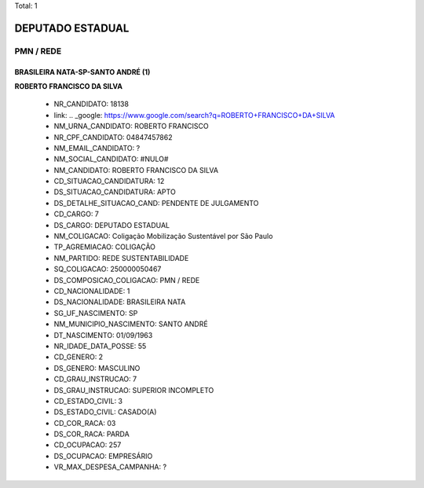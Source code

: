 Total: 1

DEPUTADO ESTADUAL
=================

PMN / REDE
----------

BRASILEIRA NATA-SP-SANTO ANDRÉ (1)
..................................

**ROBERTO FRANCISCO DA SILVA**

  - NR_CANDIDATO: 18138
  - link: .. _google: https://www.google.com/search?q=ROBERTO+FRANCISCO+DA+SILVA
  - NM_URNA_CANDIDATO: ROBERTO FRANCISCO 
  - NR_CPF_CANDIDATO: 04847457862
  - NM_EMAIL_CANDIDATO: ?
  - NM_SOCIAL_CANDIDATO: #NULO#
  - NM_CANDIDATO: ROBERTO FRANCISCO DA SILVA
  - CD_SITUACAO_CANDIDATURA: 12
  - DS_SITUACAO_CANDIDATURA: APTO
  - DS_DETALHE_SITUACAO_CAND: PENDENTE DE JULGAMENTO
  - CD_CARGO: 7
  - DS_CARGO: DEPUTADO ESTADUAL
  - NM_COLIGACAO: Coligação Mobilização Sustentável por São Paulo
  - TP_AGREMIACAO: COLIGAÇÃO
  - NM_PARTIDO: REDE SUSTENTABILIDADE
  - SQ_COLIGACAO: 250000050467
  - DS_COMPOSICAO_COLIGACAO: PMN / REDE
  - CD_NACIONALIDADE: 1
  - DS_NACIONALIDADE: BRASILEIRA NATA
  - SG_UF_NASCIMENTO: SP
  - NM_MUNICIPIO_NASCIMENTO: SANTO ANDRÉ
  - DT_NASCIMENTO: 01/09/1963
  - NR_IDADE_DATA_POSSE: 55
  - CD_GENERO: 2
  - DS_GENERO: MASCULINO
  - CD_GRAU_INSTRUCAO: 7
  - DS_GRAU_INSTRUCAO: SUPERIOR INCOMPLETO
  - CD_ESTADO_CIVIL: 3
  - DS_ESTADO_CIVIL: CASADO(A)
  - CD_COR_RACA: 03
  - DS_COR_RACA: PARDA
  - CD_OCUPACAO: 257
  - DS_OCUPACAO: EMPRESÁRIO
  - VR_MAX_DESPESA_CAMPANHA: ?

